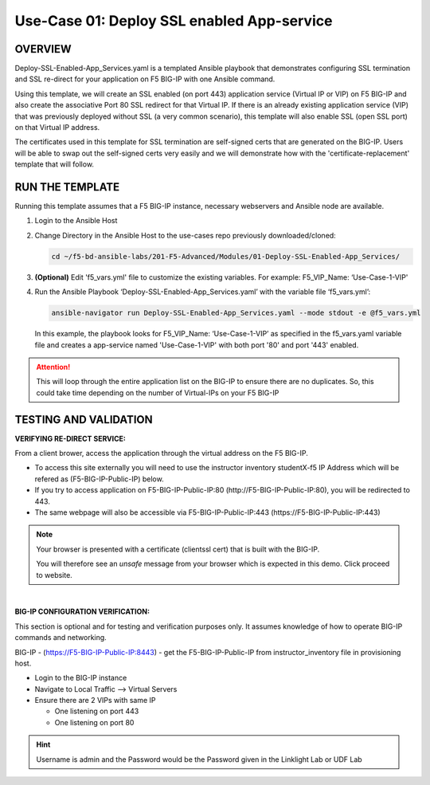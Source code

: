 Use-Case 01: Deploy SSL enabled App-service
===========================================

OVERVIEW
--------

Deploy-SSL-Enabled-App_Services.yaml is a templated Ansible playbook that
demonstrates configuring SSL termination and SSL re-direct for your application
on F5 BIG-IP with one Ansible command. 

Using this template, we will create an SSL enabled (on port 443) application
service (Virtual IP or VIP) on F5 BIG-IP and also create the associative Port
80 SSL redirect for that Virtual IP. If there is an already existing
application service (VIP) that was previously deployed without SSL (a very
common scenario), this template will also enable SSL (open SSL port) on that
Virtual IP address.

The certificates used in this template for SSL termination are self-signed
certs that are generated on the BIG-IP. Users will be able to swap out the
self-signed certs very easily and we will demonstrate how with the
'certificate-replacement' template that will follow.

RUN THE TEMPLATE
----------------

Running this template assumes that a F5 BIG-IP instance, necessary webservers
and Ansible node are available. 

1. Login to the Ansible Host

2. Change Directory in the Ansible Host to the use-cases repo previously
   downloaded/cloned:

   .. code:: bash
   
      cd ~/f5-bd-ansible-labs/201-F5-Advanced/Modules/01-Deploy-SSL-Enabled-App_Services/


3. **(Optional)** Edit 'f5_vars.yml' file to customize the existing variables.
   For example: F5_VIP_Name: ‘Use-Case-1-VIP'

4. Run the Ansible Playbook ‘Deploy-SSL-Enabled-App_Services.yaml’ with the
   variable file ‘f5_vars.yml’:

   .. code:: bash
   
      ansible-navigator run Deploy-SSL-Enabled-App_Services.yaml --mode stdout -e @f5_vars.yml

   In this example, the playbook looks for F5_VIP_Name: ‘Use-Case-1-VIP’ as
   specified in the f5_vars.yaml variable file and creates a app-service named
   'Use-Case-1-VIP' with both port '80' and port '443' enabled.

.. attention::

   This will loop through the entire application list on the BIG-IP to ensure
   there are no duplicates. So, this could take time depending on the number of
   Virtual-IPs on your F5 BIG-IP

TESTING AND VALIDATION
-----------------------

**VERIFYING RE-DIRECT SERVICE:**

From a client brower, access the application through the virtual address on the
F5 BIG-IP.

- To access this site externally you will need to use the instructor inventory
  studentX-f5 IP Address which will be refered as (F5-BIG-IP-Public-IP) below.
- If you try to access application on F5-BIG-IP-Public-IP:80
  (http://F5-BIG-IP-Public-IP:80), you will be redirected to 443. 
- The same webpage will also be accessible via F5-BIG-IP-Public-IP:443
  (https://F5-BIG-IP-Public-IP:443)

.. note::

   Your browser is presented with a certificate (clientssl cert) that is built
   with the BIG-IP.
   
   You will therefore see an `unsafe` message from your browser which is
   expected in this demo. Click proceed to website.

|

**BIG-IP CONFIGURATION VERIFICATION:**

This section is optional and for testing and verification purposes only. It
assumes knowledge of how to operate BIG-IP commands and networking.

BIG-IP - (https://F5-BIG-IP-Public-IP:8443) - get the F5-BIG-IP-Public-IP from
instructor_inventory file in provisioning host.

- Login to the BIG-IP instance
- Navigate to Local Traffic --> Virtual Servers
- Ensure there are 2 VIPs with same IP

  - One listening on port 443
  - One listening on port 80

.. hint::

   Username is admin and the Password would be the Password given in the Linklight Lab or UDF Lab
